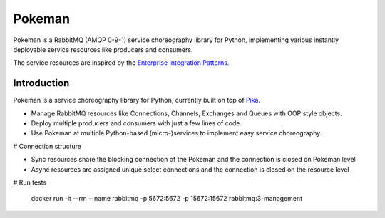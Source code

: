 Pokeman
=======

|Version| |Status| |Python versions| |Build status| |Coverage| |License|


Pokeman is a RabbitMQ (AMQP 0-9-1) service choreography library for Python, implementing
various instantly deployable service resources like producers and consumers.

The service resources are inspired by the `Enterprise Integration Patterns <https://www.enterpriseintegrationpatterns.com/patterns/messaging/>`_.


Introduction
------------
Pokeman is a service choreography library for Python, currently built on top of `Pika <https://github.com/pika/pika>`_.

- Manage RabbitMQ resources like Connections, Channels, Exchanges and Queues with OOP style objects.
- Deploy multiple producers and consumers with just a few lines of code.
- Use Pokeman at multiple Python-based (micro-)services to implement easy service choreography.

# Connection structure

* Sync resources share the blocking connection of the Pokeman and the connection is closed on Pokeman level
* Async resources are assigned unique select connections and the connection is closed on the resource level

# Run tests

    docker run -it --rm --name rabbitmq -p 5672:5672 -p 15672:15672 rabbitmq:3-management

.. |Version| image:: https://img.shields.io/pypi/v/pokeman
   :target: https://pypi.org/project/pokeman

.. |Status| image:: https://img.shields.io/pypi/status/pokeman
  :target: https://github.com/wmarcuse/pokeman

.. |Python versions| image:: https://img.shields.io/pypi/pyversions/pokeman
    :target: https://pypi.org/project/pokeman

.. |Build Status| image:: https://api.travis-ci.org/wmarcuse/pokeman.png?branch=master
  :target: https://travis-ci.org/github/wmarcuse/pokeman

.. |Coverage| image:: https://codecov.io/gh/wmarcuse/pokeman/branch/master/graph/badge.svg
   :target: https://codecov.io/gh/wmarcuse/pokeman

.. |License| image:: https://img.shields.io/github/license/wmarcuse/pokeman
  :target: https://github.com/wmarcuse/pokeman